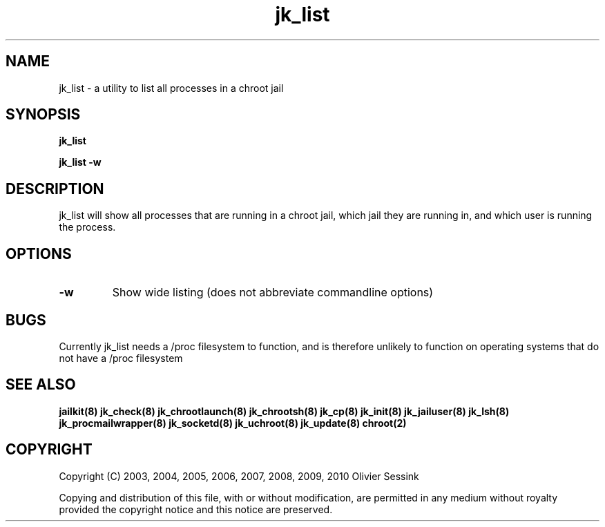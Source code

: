 .TH jk_list 8 07-02-2010 JAILKIT jk_list

.SH NAME
jk_list \- a utility to list all processes in a chroot jail

.SH SYNOPSIS

.B jk_list

.B jk_list -w

.SH DESCRIPTION

jk_list will show all processes that are running in a chroot jail, which jail they are running in, and which user is running the process.

.SH OPTIONS

.TP
.BR \-w
Show wide listing (does not abbreviate commandline options)

.SH BUGS

Currently jk_list needs a /proc filesystem to function, and is therefore unlikely to function on operating systems that do not have a /proc filesystem

.SH "SEE ALSO"
.BR jailkit(8)
.BR jk_check(8)
.BR jk_chrootlaunch(8)
.BR jk_chrootsh(8)
.BR jk_cp(8)
.BR jk_init(8)
.BR jk_jailuser(8)
.BR jk_lsh(8)
.BR jk_procmailwrapper(8)
.BR jk_socketd(8)
.BR jk_uchroot(8)
.BR jk_update(8)
.BR chroot(2)

.SH COPYRIGHT

Copyright (C) 2003, 2004, 2005, 2006, 2007, 2008, 2009, 2010 Olivier Sessink

Copying and distribution of this file, with or without modification,
are permitted in any medium without royalty provided the copyright
notice and this notice are preserved.

